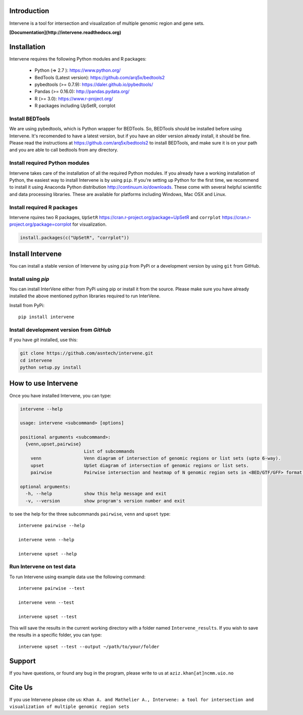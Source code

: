 Introduction
============
.. image:: https://badge.fury.io/py/intervene.svg
    :target: https://badge.fury.io/py/intervene

.. image:: https://img.shields.io/twitter/url/https/github.com/asntech/intervene.svg?style=social
	:target: https://twitter.com/intent/tweet?text=Wow:&url=%5Bobject%20Object%5D

.. image:: https://img.shields.io/github/issues/asntech/intervene.svg
	:target: https://github.com/asntech/intervene/issues


Intervene is a tool for intersection and visualization of multiple genomic region and gene sets.

**[Documentation](http://intervene.readthedocs.org)**

.. image:: http://intervene.readthedocs.io/en/latest/_images/Intervene_plots.png


Installation
============

Intervene requires the following Python modules and R packages:

	* Python (=> 2.7 ): https://www.python.org/
	* BedTools (Latest version): https://github.com/arq5x/bedtools2
	* pybedtools (>= 0.7.9): https://daler.github.io/pybedtools/
	* Pandas (>= 0.16.0): http://pandas.pydata.org/
	* R (>= 3.0): https://www.r-project.org/
	* R packages including UpSetR, corrplot

Install BEDTools
-----------------
We are using pybedtools, which is Python wrapper for BEDTools. So, BEDTools should be installed before using Intervene. It's recomended to have a latest version, but if you have an older version already install, it should be fine. Please read the instructions at https://github.com/arq5x/bedtools2 to install BEDTools, and make sure it is on your path and you are able to call bedtools from any directory.


Install required Python modules
-------------------------------
Intervene takes care of the installation of all the required Python modules. If you already have a working installation of Python, the easiest way to install Intervene is by using ``pip``. If you're setting up Python for the first time, we recommend to install it using Anaconda Python distribution http://continuum.io/downloads. These come with several helpful scientific and data processing libraries. These are available for platforms including Windows, Mac OSX and Linux.


Install required R packages
---------------------------

Intervene rquires two R packages, ``UpSetR`` https://cran.r-project.org/package=UpSetR and ``corrplot`` https://cran.r-project.org/package=corrplot for visualization.

.. code-block:: R

    install.packages(c("UpSetR", "corrplot"))

Install Intervene
=================
You can install a stable version of Intervene by using ``pip`` from PyPi or a development version by using ``git`` from GitHub.

Install using `pip`
-------------------
You can install InterVene either from PyPi using pip or install it from the source. Please make sure you have already installed the above mentioned python libraries required to run InterVene.

Install from PyPi::

	pip install intervene

Install development version from `GitHub`
-----------------------------------------

If you have `git` installed, use this:

.. code-block:: bash

    git clone https://github.com/asntech/intervene.git
    cd intervene
    python setup.py install


How to use Intervene
====================
Once you have installed Intervene, you can type:

.. code-block:: bash

	intervene --help

	usage: intervene <subcommand> [options]
	    
	positional arguments <subcommand>:
	  {venn,upset,pairwise}
	                        List of subcommands
	    venn                Venn diagram of intersection of genomic regions or list sets (upto 6-way).
	    upset               UpSet diagram of intersection of genomic regions or list sets.
	    pairwise            Pairwise intersection and heatmap of N genomic region sets in <BED/GTF/GFF> format.

	optional arguments:
	  -h, --help            show this help message and exit
	  -v, --version         show program's version number and exit


to see the help for the three subcommands ``pairwise``, ``venn`` and ``upset`` type::
	
	intervene pairwise --help

	intervene venn --help

	intervene upset --help

Run Intervene on test data
--------------------------

To run Intervene using example data use the following command::

	intervene pairwise --test

	intervene venn --test

	intervene upset --test

This will save the results in the current working directory with a folder named ``Intervene_results``. If you wish to save the results in a specific folder, you can type::

	intervene upset --test --output ~/path/to/your/folder

Support
========
If you have questions, or found any bug in the program, please write to us at ``aziz.khan[at]ncmm.uio.no``

Cite Us
=========
If you use Intervene please cite us: ``Khan A. and Mathelier A., Intervene: a tool for intersection and visualization of multiple genomic region sets``
